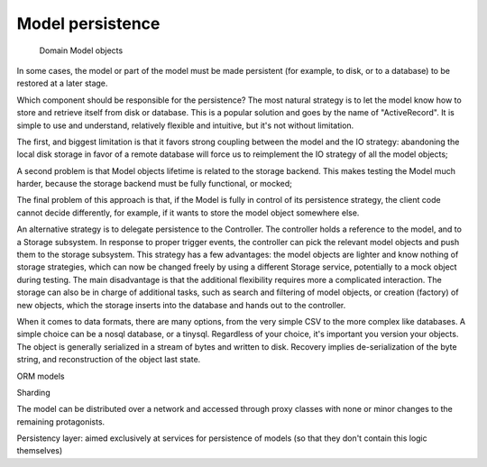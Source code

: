 Model persistence
-----------------

 Domain Model objects 

In some cases, the model or part of the model must be made persistent (for
example, to disk, or to a database) to be restored at a later stage.



Which component should be
responsible for the persistence?  The most natural strategy is to let the model
know how to store and retrieve itself from disk or database.  This is a popular
solution and goes by the name of "ActiveRecord". It is simple to use and
understand, relatively flexible and intuitive, but it's not without limitation.

The first, and biggest limitation is that it favors strong coupling between the
model and the IO strategy: abandoning the local disk storage in favor of a
remote database will force us to reimplement the IO strategy of all the model
objects; 

A second problem is that Model objects lifetime is related to the storage
backend. This makes testing the Model much harder, because the storage backend
must be fully functional, or mocked; 

The final problem of this approach is that, if the Model is fully in control of
its persistence strategy, the client code cannot decide differently, for
example, if it wants to  store the model object somewhere else.  

An alternative strategy is to delegate persistence to the Controller. The
controller holds a reference to the model, and to a Storage subsystem. In
response to proper trigger events, the controller can pick the relevant model
objects and push them to the storage subsystem. This strategy has a few
advantages: the model objects are lighter and know nothing of storage
strategies, which can now be changed freely by using a different Storage
service, potentially to a mock object during testing. The main disadvantage is
that the additional flexibility requires more a complicated interaction.  The
storage can also be in charge of additional tasks, such as search and filtering
of model objects, or creation (factory) of new objects, which the storage
inserts into the database and hands out to the controller.

When it comes to data formats, there are many options, from the very simple CSV
to the more complex like databases. A simple choice can be a nosql database, or
a tinysql. Regardless of your choice, it's important you version your objects.
The object is generally serialized in a stream of bytes and written to disk.
Recovery implies de-serialization of the byte string, and reconstruction of
the object last state.

ORM models




Sharding

The model can be distributed over a network and accessed through proxy classes
with none or minor changes to the remaining protagonists. 

Persistency layer: aimed exclusively at services for persistence of models
(so that they don't contain this logic themselves)

